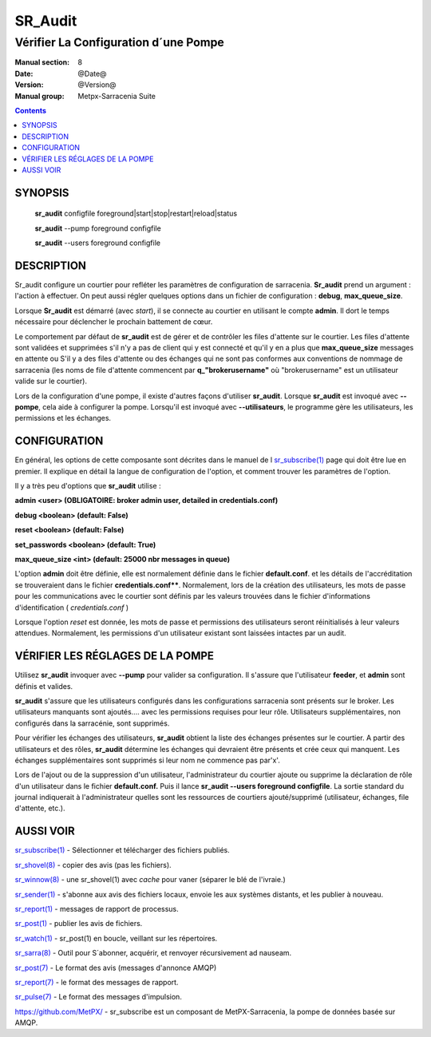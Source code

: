 
==============
 SR_Audit 
==============

-------------------------------------
Vérifier La Configuration d´une Pompe
-------------------------------------

:Manual section: 8
:Date: @Date@
:Version: @Version@
:Manual group: Metpx-Sarracenia Suite

.. contents::

SYNOPSIS
========

 **sr_audit** configfile foreground|start|stop|restart|reload|status

 **sr_audit** --pump  foreground configfile

 **sr_audit** --users foreground configfile

DESCRIPTION
===========

Sr_audit configure un courtier pour refléter les paramètres de configuration 
de sarracenia.  **Sr_audit** prend un argument : l'action à effectuer.  On peut 
aussi régler quelques options dans un fichier de configuration : **debug**, **max_queue_size**.

Lorsque **Sr_audit** est démarré (avec *start*), il se connecte au courtier en 
utilisant le compte **admin**.  Il dort le temps nécessaire pour déclencher le prochain battement de cœur.

Le comportement par défaut de **sr_audit** est de gérer et de contrôler les files 
d'attente sur le courtier. Les files d'attente sont validées et supprimées s'il n'y 
a pas de client qui y est connecté et qu'il y en a plus que **max_queue_size** 
messages en attente ou S'il y a des files d'attente ou des échanges qui ne sont pas 
conformes aux conventions de nommage de sarracenia (les noms de file d'attente commencent 
par **q_"brokerusername"** où "brokerusername" est un utilisateur valide sur le courtier).

Lors de la configuration d'une pompe, il existe d'autres façons d'utiliser **sr_audit**.
Lorsque **sr_audit** est invoqué avec **--pompe**, cela aide à configurer la pompe.
Lorsqu'il est invoqué avec **--utilisateurs**, le programme gère les utilisateurs, 
les permissions et les échanges.


CONFIGURATION
=============

En général, les options de cette composante sont décrites dans le manuel de l
`sr_subscribe(1) <sr_sr_subscribe.1.rst>`_ page qui doit être lue en premier.
Il explique en détail la langue de configuration de l'option, et comment trouver
les paramètres de l'option.

Il y a très peu d'options que **sr_audit** utilise :


**admin          <user>    (OBLIGATOIRE: broker admin user, detailed in credentials.conf)**

**debug          <boolean> (default: False)**

**reset          <boolean> (default: False)**

**set_passwords  <boolean> (default: True)**

**max_queue_size <int>     (default: 25000 nbr messages in queue)**

L'option **admin** doit être définie, elle est normalement définie dans le fichier **default.conf**.
et les détails de l'accréditation se trouveraient dans le fichier **credentials.conf****.
Normalement, lors de la création des utilisateurs, les mots de passe 
pour les communications avec le courtier sont définis par les valeurs 
trouvées dans le fichier d'informations d'identification ( *credentials.conf* )

Lorsque l'option *reset* est donnée, les mots de passe et permissions des 
utilisateurs seront réinitialisés à leur valeurs attendues.  
Normalement, les permissions d'un utilisateur existant sont 
laissées intactes par un audit.



VÉRIFIER LES RÉGLAGES DE LA POMPE
====================

Utilisez **sr_audit** invoquer avec **--pump** pour valider sa configuration.  
Il s'assure que l'utilisateur **feeder**, et **admin** sont définis et valides.  

**sr_audit** s'assure que les utilisateurs configurés dans les configurations 
sarracenia sont présents sur le broker. Les utilisateurs manquants sont ajoutés.... 
avec les permissions requises pour leur rôle. Utilisateurs supplémentaires,
non configurés dans la sarracénie, sont supprimés. 

Pour vérifier les échanges des utilisateurs, **sr_audit** obtient la liste des 
échanges présentes sur le courtier.  A partir des utilisateurs et des rôles, **sr_audit** 
détermine les échanges qui devraient être présents et crée ceux qui manquent.
Les échanges supplémentaires sont supprimés si leur nom ne commence pas par'x'.

Lors de l'ajout ou de la suppression d'un utilisateur, l'administrateur du courtier 
ajoute ou supprime la déclaration de rôle d'un utilisateur dans le 
fichier **default.conf.**  Puis il lance **sr_audit --users foreground configfile**.
La sortie standard du journal indiquerait à l'administrateur quelles sont les 
ressources de courtiers ajouté/supprimé (utilisateur, échanges, file d'attente, etc.).




AUSSI VOIR
==========

`sr_subscribe(1) <sr_subscribe.1.rst>`_ - Sélectionner et télécharger des fichiers publiés.

`sr_shovel(8) <sr_shovel.8.rst>`_ - copier des avis (pas les fichiers).

`sr_winnow(8) <sr_winnow.8.rst>`_ - une sr_shovel(1) avec *cache* pour vaner (séparer le blé de l'ivraie.)

`sr_sender(1) <sr_sender.1.rst>`_ - s'abonne aux avis des fichiers locaux, envoie les aux systèmes distants, et les publier à nouveau.

`sr_report(1) <sr_report.1.rst>`_ - messages de rapport de processus.

`sr_post(1) <sr_post.1.rst>`_ - publier les avis de fichiers.

`sr_watch(1) <sr_watch.1.rst>`_ -  sr_post(1) en boucle, veillant sur les répertoires.

`sr_sarra(8) <sr_sarra.8.rst>`_ - Outil pour S´abonner, acquérir, et renvoyer récursivement ad nauseam.

`sr_post(7) <sr_post.7.rst>`_ - Le format des avis (messages d'annonce AMQP)

`sr_report(7) <sr_report.7.rst>`_ - le format des messages de rapport.

`sr_pulse(7) <sr_pulse.7.rst>`_ - Le format des messages d'impulsion.

`https://github.com/MetPX/ <https://github.com/MetPX>`_ - sr_subscribe est un composant de MetPX-Sarracenia, la pompe de données basée sur AMQP.



